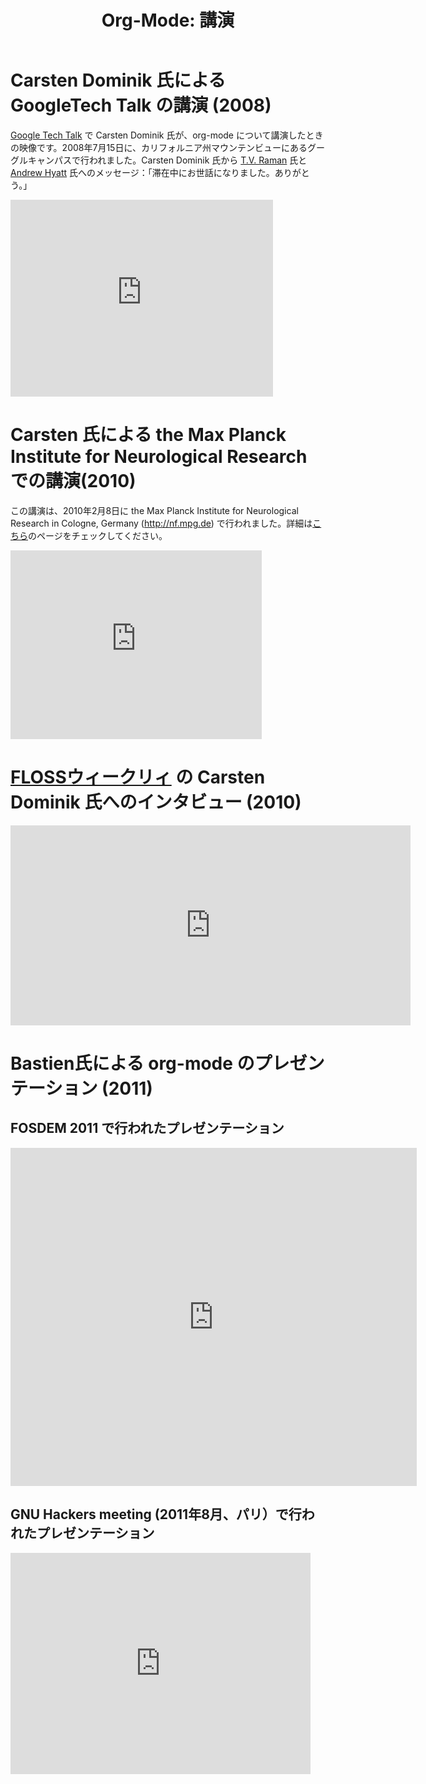 #+TITLE: Org-Mode: 講演
#+AUTHOR: Takaaki Ishikawa
#+LANGUAGE:  ja
#+OPTIONS:   H:3 num:nil toc:nil \n:nil @:t ::t |:t ^:t *:t TeX:t author:nil <:t LaTeX:t
#+KEYWORDS:  Org Emacs アウトライン 計画 ノート 編集 プロジェクト プレーンテキスト LaTeX HTML
#+DESCRIPTION: Org: ノート、計画、編集のための Emacs モード
#+STYLE:     <base href="http://orgmode.org/ja/" />
#+STYLE:     <link rel="icon" type="image/png" href="org-mode-unicorn.png" />
#+STYLE:     <link rel="stylesheet" href="http://orgmode.org/org.css" type="text/css" />
#+STYLE:     <link rel="publisher" href="https://plus.google.com/102778904320752967064" />

* Carsten Dominik 氏による GoogleTech Talk の講演 (2008)

[[http://research.google.com/video.html][Google Tech Talk]] で Carsten Dominik 氏が、org-mode について講演したときの映像です。2008年7月15日に、カリフォルニア州マウンテンビューにあるグーグルキャンパスで行われました。Carsten Dominik 氏から [[http://emacspeak.sourceforge.net/raman/][T.V. Raman]] 氏と [[http://technical-dresese.blogspot.com/][Andrew Hyatt]] 氏へのメッセージ：「滞在中にお世話になりました。ありがとう。」

#+begin_html
<iframe width="420" height="315" src="http://www.youtube.com/embed/oJTwQvgfgMM" frameborder="0" allowfullscreen></iframe>
#+end_html

* Carsten 氏による the Max Planck Institute for Neurological Research での講演(2010)

この講演は、2010年2月8日に the Max Planck Institute for Neurological Research in Cologne, Germany (http://nf.mpg.de) で行われました。詳細は[[http://www.nf.mpg.de/orgmode/guest-talk-dominik.html][こちら]]のページをチェックしてください。

#+begin_html
<iframe src="http://player.vimeo.com/video/33725204?title=0&amp;byline=0&amp;portrait=0&amp;autoplay=1" width="402" height="302" frameborder="0" webkitAllowFullScreen mozallowfullscreen allowFullScreen></iframe>
#+end_html

* [[http://twit.tv/show/floss-weekly/136][FLOSSウィークリィ]] の Carsten Dominik 氏へのインタビュー (2010)

#+begin_html
<iframe src="http://twit.tv/embed/8239" width="640" height="320" scrolling="no" marginwidth="0" marginheight="0" hspace="0" align="middle" frameborder="0"></iframe>
#+end_html

* Bastien氏による org-mode のプレゼンテーション (2011)

** FOSDEM 2011 で行われたプレゼンテーション

#+begin_html
<iframe style="border:none;width:650px;height:541px;" src="http://icant.co.uk/slidesharehtml/embed.php?url=http://www.slideshare.net/bzg/org-fosdem2011&width=600"></iframe>
#+end_html

** GNU Hackers meeting (2011年8月、パリ）で行われたプレゼンテーション

#+begin_html
<iframe src="http://player.vimeo.com/video/30721952?title=0&amp;byline=0&amp;portrait=0" width="480" height="354" frameborder="0" webkitAllowFullScreen mozallowfullscreen allowFullScreen></iframe>
#+end_html
